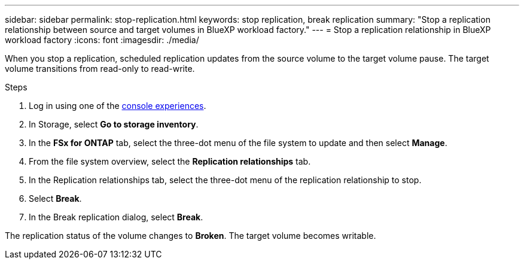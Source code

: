 ---
sidebar: sidebar
permalink: stop-replication.html
keywords: stop replication, break replication
summary: "Stop a replication relationship between source and target volumes in BlueXP workload factory." 
---
= Stop a replication relationship in BlueXP workload factory
:icons: font
:imagesdir: ./media/

[.lead]
When you stop a replication, scheduled replication updates from the source volume to the target volume pause. The target volume transitions from read-only to read-write. 

.Steps
. Log in using one of the link:https://docs.netapp.com/us-en/workload-setup-admin/console-experiences.html[console experiences^].
. In Storage, select *Go to storage inventory*. 
. In the *FSx for ONTAP* tab, select the three-dot menu of the file system to update and then select *Manage*.  
. From the file system overview, select the *Replication relationships* tab. 
. In the Replication relationships tab, select the three-dot menu of the replication relationship to stop. 
. Select *Break*. 
. In the Break replication dialog, select *Break*.

The replication status of the volume changes to *Broken*. The target volume becomes writable.